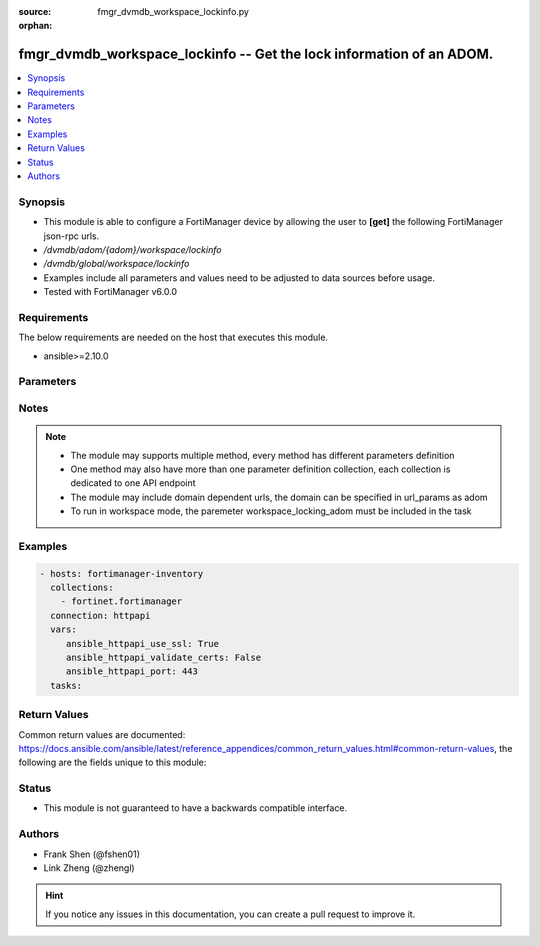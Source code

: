 :source: fmgr_dvmdb_workspace_lockinfo.py

:orphan:

.. _fmgr_dvmdb_workspace_lockinfo:

fmgr_dvmdb_workspace_lockinfo -- Get the lock information of an ADOM.
+++++++++++++++++++++++++++++++++++++++++++++++++++++++++++++++++++++

.. versionadded:: 2.10

.. contents::
   :local:
   :depth: 1


Synopsis
--------

- This module is able to configure a FortiManager device by allowing the user to **[get]** the following FortiManager json-rpc urls.
- `/dvmdb/adom/{adom}/workspace/lockinfo`
- `/dvmdb/global/workspace/lockinfo`
- Examples include all parameters and values need to be adjusted to data sources before usage.
- Tested with FortiManager v6.0.0


Requirements
------------
The below requirements are needed on the host that executes this module.

- ansible>=2.10.0



Parameters
----------

.. raw:: html

 <ul>
 <li><span class="li-head">loose_validation</span> - Do parameter validation in a loose way <span class="li-normal">type: bool</span> <span class="li-required">required: false</span> <span class="li-normal">default: false</span>  </li>
 <li><span class="li-head">workspace_locking_adom</span> - Acquire the workspace lock if FortiManager is running in workspace mode <span class="li-normal">type: str</span> <span class="li-required">required: false</span> <span class="li-normal"> choices: global, custom dom</span> </li>
 <li><span class="li-head">workspace_locking_timeout</span> - The maximum time in seconds to wait for other users to release workspace lock <span class="li-normal">type: integer</span> <span class="li-required">required: false</span>  <span class="li-normal">default: 300</span> </li>
 <li><span class="li-head">url_params</span> - parameters in url path <span class="li-normal">type: dict</span> <span class="li-required">required: true</span></li>
 <ul class="ul-self">
 <li><span class="li-head">adom</span> - the domain prefix <span class="li-normal">type: str</span> <span class="li-normal"> choices: none, global, custom dom</span></li>
 </ul>
 <li><span class="li-head">parameters for method: [get]</span> - Get the lock information of an ADOM.</li>
 <ul class="ul-self">
 </ul>
 </ul>






Notes
-----
.. note::

   - The module may supports multiple method, every method has different parameters definition

   - One method may also have more than one parameter definition collection, each collection is dedicated to one API endpoint

   - The module may include domain dependent urls, the domain can be specified in url_params as adom

   - To run in workspace mode, the paremeter workspace_locking_adom must be included in the task

Examples
--------

.. code-block:: yaml+jinja

 - hosts: fortimanager-inventory
   collections:
     - fortinet.fortimanager
   connection: httpapi
   vars:
      ansible_httpapi_use_ssl: True
      ansible_httpapi_validate_certs: False
      ansible_httpapi_port: 443
   tasks:



Return Values
-------------


Common return values are documented: https://docs.ansible.com/ansible/latest/reference_appendices/common_return_values.html#common-return-values, the following are the fields unique to this module:


.. raw:: html

 <ul>
 <li><span class="li-return"> return values for method: [get]</span> </li>
 <ul class="ul-self">
 <li><span class="li-return">data</span>
 - No description for the parameter <span class="li-normal">type: dict</span> <ul class="ul-self">
 <li> <span class="li-return"> adom_dirty </span> - The dirty status of the ADOM where the object is belonged to. <span class="li-normal">type: int</span>  </li>
 <li> <span class="li-return"> db_mode </span> - Database type of the locked object. <span class="li-normal">type: int</span>  </li>
 <li> <span class="li-return"> dev_oid </span> - The ID of the ADOM where the object is belonged to. <span class="li-normal">type: int</span>  </li>
 <li> <span class="li-return"> dirty </span> - The dirty status of object. <span class="li-normal">type: int</span>  </li>
 <li> <span class="li-return"> flags </span> - No description for the parameter <span class="li-normal">type: int</span>  </li>
 <li> <span class="li-return"> lock_sid </span> - The ID of the Session that locked the object. <span class="li-normal">type: int</span>  </li>
 <li> <span class="li-return"> lock_time </span> - The time when the object was locked. <span class="li-normal">type: str</span>  </li>
 <li> <span class="li-return"> lock_user </span> - The admin user who locked the object. <span class="li-normal">type: str</span>  </li>
 <li> <span class="li-return"> obj_cat </span> - Type of the object. <span class="li-normal">type: int</span>  </li>
 <li> <span class="li-return"> obj_oid </span> - The ID of the object. <span class="li-normal">type: int</span>  </li>
 <li> <span class="li-return"> wfsid </span> - No description for the parameter <span class="li-normal">type: int</span>  </li>
 </ul>
 <li><span class="li-return">status</span>
 - No description for the parameter <span class="li-normal">type: dict</span> <ul class="ul-self">
 <li> <span class="li-return"> code </span> - No description for the parameter <span class="li-normal">type: int</span>  </li>
 <li> <span class="li-return"> message </span> - No description for the parameter <span class="li-normal">type: str</span>  </li>
 </ul>
 <li><span class="li-return">url</span>
 - No description for the parameter <span class="li-normal">type: str</span>  <span class="li-normal">example: /dvmdb/adom/{adom}/workspace/lockinfo</span>  </li>
 </ul>
 </ul>





Status
------

- This module is not guaranteed to have a backwards compatible interface.


Authors
-------

- Frank Shen (@fshen01)
- Link Zheng (@zhengl)


.. hint::

    If you notice any issues in this documentation, you can create a pull request to improve it.



